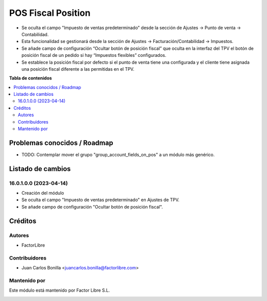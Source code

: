 ===================
POS Fiscal Position
===================

.. !!!!!!!!!!!!!!!!!!!!!!!!!!!!!!!!!!!!!!!!!!!!!!!!!!!!
   !! This file is generated by oca-gen-addon-readme !!
   !! changes will be overwritten.                   !!
   !!!!!!!!!!!!!!!!!!!!!!!!!!!!!!!!!!!!!!!!!!!!!!!!!!!!

.. |badge1| image:: https://img.shields.io/badge/licence-AGPL--3-blue.png
    :target: http://www.gnu.org/licenses/agpl-3.0-standalone.html
    :alt: License: AGPL-3

|badge1| 

* Se oculta el campo "Impuesto de ventas predeterminado" desde la sección de Ajustes -> Punto de venta -> Contabilidad.
* Esta funcionalidad se gestionará desde la sección de Ajustes -> Facturación/Contabilidad -> Impuestos.

* Se añade campo de configuración “Ocultar botón de posición fiscal” que oculta en la interfaz del TPV el botón de posición fiscal de un pedido si hay “Impuestos flexibles” configurados.
* Se establece la posición fiscal por defecto si el punto de venta tiene una configurada y el cliente tiene asignada una posición fiscal diferente a las permitidas en el TPV.

**Tabla de contenidos**

.. contents::
   :local:

Problemas conocidos / Roadmap
=============================

* TODO: Contemplar mover el grupo "group_account_fields_on_pos" a un módulo más genérico.

Listado de cambios
==================

16.0.1.0.0 (2023-04-14)
~~~~~~~~~~~~~~~~~~~~~~~
* Creación del módulo
* Se oculta el campo "Impuesto de ventas predeterminado" en Ajustes de TPV.
* Se añade campo de configuración "Ocultar botón de posición fiscal".

Créditos
========

Autores
~~~~~~~

* FactorLibre

Contribuidores
~~~~~~~~~~~~~~

* Juan Carlos Bonilla <juancarlos.bonilla@factorlibre.com>

Mantenido por
~~~~~~~~~~~~~

Este módulo está mantenido por Factor Libre S.L.

.. image:: https://factorlibre.com/wp-content/uploads/2017/11/logo-factor-libre-menu-colour.png
   :alt: FactorLibre
   :target: https://factorlibre.com/
